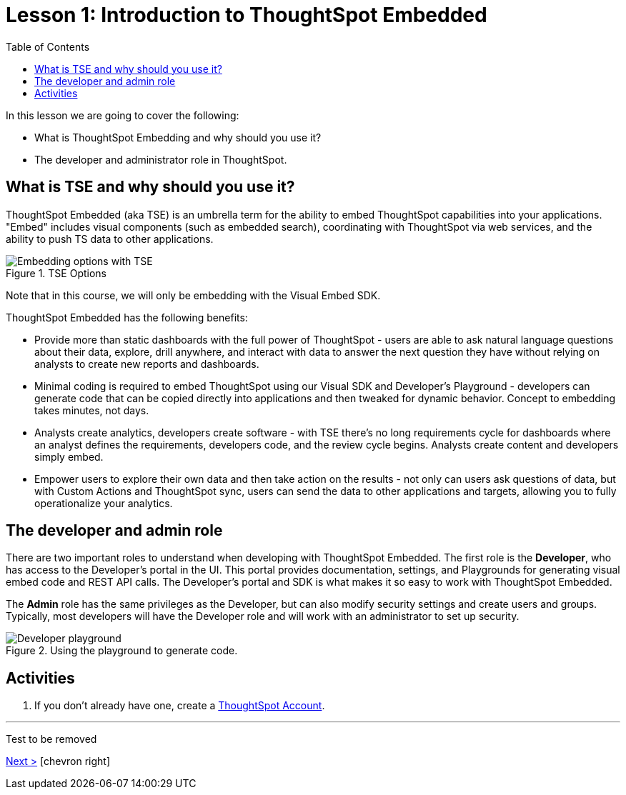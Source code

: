 = Lesson 1: Introduction to ThoughtSpot Embedded
:toc: true
:toclevels: 3

:page-title: TSE Fundamentals Step-by-Step Lesson 01
:page-pageid: tse-fundamentals_lesson-01
:page-description: Fundamentals training for TSE.

In this lesson we are going to cover the following:

* What is ThoughtSpot Embedding and why should you use it?
* The developer and administrator role in ThoughtSpot.

== What is TSE and why should you use it?

ThoughtSpot Embedded (aka TSE) is an umbrella term for the ability to embed ThoughtSpot capabilities into your applications. "Embed" includes visual components (such as embedded search), coordinating with ThoughtSpot via web services, and the ability to push TS data to other applications.

image::images/tutorials/tse-fundamentals/tse-fundamentals-lesson-01-tse-options.png[Embedding options with TSE, title="TSE Options"]

Note that in this course, we will only be embedding with the Visual Embed SDK.

ThoughtSpot Embedded has the following benefits:

* Provide more than static dashboards with the full power of ThoughtSpot - users are able to ask natural language questions about their data, explore, drill anywhere, and interact with data to answer the next question they have without relying on analysts to create new reports and dashboards.
* Minimal coding is required to embed ThoughtSpot using our Visual SDK and Developer's Playground - developers can generate code that can be copied directly into applications and then tweaked for dynamic behavior. Concept to embedding takes minutes, not days.
* Analysts create analytics, developers create software - with TSE there's no long requirements cycle for dashboards where an analyst defines the requirements, developers code, and the review cycle begins. Analysts create content and developers simply embed.
* Empower users to explore their own data and then take action on the results - not only can users ask questions of data, but with Custom Actions and ThoughtSpot sync, users can send the data to other applications and targets, allowing you to fully operationalize your analytics.

== The developer and admin role

There are two important roles to understand when developing with ThoughtSpot Embedded. The first role is the *Developer*, who has access to the Developer's portal in the UI. This portal provides documentation, settings, and Playgrounds for generating visual embed code and REST API calls. The Developer's portal and SDK is what makes it so easy to work with ThoughtSpot Embedded.

The *Admin* role has the same privileges as the Developer, but can also modify security settings and create users and groups. Typically, most developers will have the Developer role and will work with an administrator to set up security.

image::images/tutorials/tse-fundamentals/tse-fundamentals-lesson-01-playground.png[Developer playground, title="Using the playground to generate code."]

== Activities

. If you don't already have one, create a link:https://www.thoughtspot.com/trial?tsref=ts-dev-training[ThoughtSpot Account].

'''

Test to be removed

[.text-right]
xref:tse-fundamentals-lesson-02.adoc[Next >] icon:chevron-right[]
